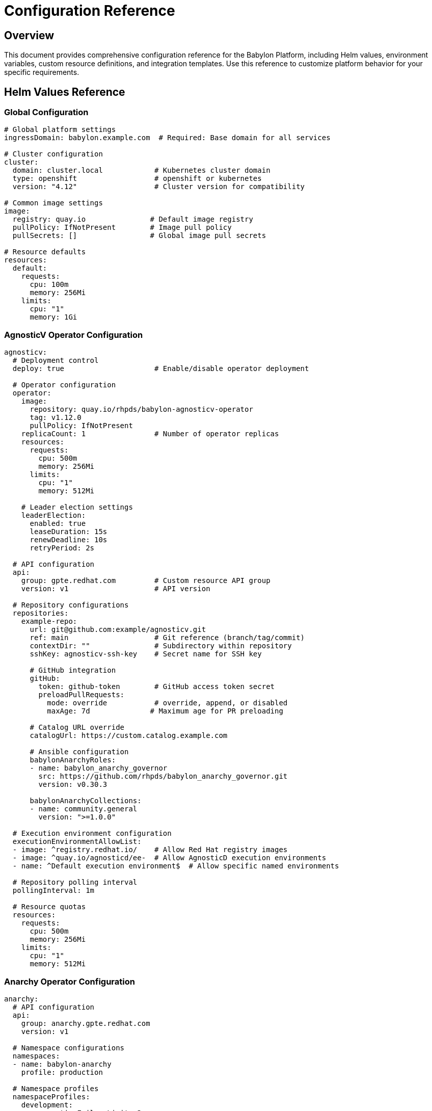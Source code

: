 = Configuration Reference

== Overview

This document provides comprehensive configuration reference for the Babylon Platform, including Helm values, environment variables, custom resource definitions, and integration templates. Use this reference to customize platform behavior for your specific requirements.

== Helm Values Reference

=== Global Configuration

```yaml
# Global platform settings
ingressDomain: babylon.example.com  # Required: Base domain for all services

# Cluster configuration
cluster:
  domain: cluster.local            # Kubernetes cluster domain
  type: openshift                  # openshift or kubernetes
  version: "4.12"                  # Cluster version for compatibility

# Common image settings
image:
  registry: quay.io               # Default image registry
  pullPolicy: IfNotPresent        # Image pull policy
  pullSecrets: []                 # Global image pull secrets

# Resource defaults
resources:
  default:
    requests:
      cpu: 100m
      memory: 256Mi
    limits:
      cpu: "1"
      memory: 1Gi
```

=== AgnosticV Operator Configuration

```yaml
agnosticv:
  # Deployment control
  deploy: true                     # Enable/disable operator deployment

  # Operator configuration
  operator:
    image:
      repository: quay.io/rhpds/babylon-agnosticv-operator
      tag: v1.12.0
      pullPolicy: IfNotPresent
    replicaCount: 1                # Number of operator replicas
    resources:
      requests:
        cpu: 500m
        memory: 256Mi
      limits:
        cpu: "1"
        memory: 512Mi

    # Leader election settings
    leaderElection:
      enabled: true
      leaseDuration: 15s
      renewDeadline: 10s
      retryPeriod: 2s

  # API configuration
  api:
    group: gpte.redhat.com         # Custom resource API group
    version: v1                    # API version

  # Repository configurations
  repositories:
    example-repo:
      url: git@github.com:example/agnosticv.git
      ref: main                    # Git reference (branch/tag/commit)
      contextDir: ""               # Subdirectory within repository
      sshKey: agnosticv-ssh-key    # Secret name for SSH key

      # GitHub integration
      gitHub:
        token: github-token        # GitHub access token secret
        preloadPullRequests:
          mode: override           # override, append, or disabled
          maxAge: 7d              # Maximum age for PR preloading

      # Catalog URL override
      catalogUrl: https://custom.catalog.example.com

      # Ansible configuration
      babylonAnarchyRoles:
      - name: babylon_anarchy_governor
        src: https://github.com/rhpds/babylon_anarchy_governor.git
        version: v0.30.3

      babylonAnarchyCollections:
      - name: community.general
        version: ">=1.0.0"

  # Execution environment configuration
  executionEnvironmentAllowList:
  - image: ^registry.redhat.io/    # Allow Red Hat registry images
  - image: ^quay.io/agnosticd/ee-  # Allow AgnosticD execution environments
  - name: ^Default execution environment$  # Allow specific named environments

  # Repository polling interval
  pollingInterval: 1m

  # Resource quotas
  resources:
    requests:
      cpu: 500m
      memory: 256Mi
    limits:
      cpu: "1"
      memory: 512Mi
```

=== Anarchy Operator Configuration

```yaml
anarchy:
  # API configuration
  api:
    group: anarchy.gpte.redhat.com
    version: v1

  # Namespace configurations
  namespaces:
  - name: babylon-anarchy
    profile: production

  # Namespace profiles
  namespaceProfiles:
    development:
      consecutiveFailureLimit: 3
      maxReplicas: 3
      minReplicas: 1
      resources:
        requests:
          cpu: 250m
          memory: 256Mi
        limits:
          cpu: 500m
          memory: 512Mi
      runLimit: 50
      scaleUpDelay: 2m
      scaleUpThreshold: 5
      scalingCheckInterval: 30s

    production:
      consecutiveFailureLimit: 10
      maxReplicas: 10
      minReplicas: 1
      resources:
        requests:
          cpu: 500m
          memory: 512Mi
        limits:
          cpu: "1"
          memory: "1Gi"
      runLimit: 500
      scaleUpDelay: 5m
      scaleUpThreshold: 15
      scalingCheckInterval: 1m

  # Ansible roles configuration
  ansibleRoles:
    pre: []                        # Roles to install before main roles
    sources:
      babylon_anarchy_governor:
        src: https://github.com/rhpds/babylon_anarchy_governor.git
        version: v0.30.3
    post: []                       # Roles to install after main roles
```

=== Catalog Configuration

```yaml
catalog:
  # API configuration
  api:
    group: babylon.gpte.redhat.com
    version: v1

  # Default values for all catalog interfaces
  defaults:
    # API configuration
    api:
      image:
        repository: quay.io/redhat-gpte/babylon-catalog-api
        tag: v1.1.1
        pullPolicy: IfNotPresent
      loggingLevel: INFO
      replicaCount: 1
      resources:
        requests:
          cpu: 500m
          memory: "2Gi"
        limits:
          cpu: "2"
          memory: "2Gi"
      responseCacheCleanInterval: 60  # Seconds

    # OAuth proxy configuration
    oauthProxy:
      image:
        repository: registry.redhat.io/openshift4/ose-oauth-proxy
        tag: v4.12
        pullPolicy: Always
      replicaCount: 1
      resources:
        requests:
          cpu: 100m
          memory: 256Mi
        limits:
          cpu: "1"
          memory: 256Mi

    # Redis cache configuration
    redis:
      image:
        repository: registry.redhat.io/rhel9/redis-6
        tag: 1-124
        pullPolicy: IfNotPresent
      resources:
        requests:
          cpu: 100m
          memory: 256Mi
        limits:
          cpu: "1"
          memory: 256Mi
      # Persistence configuration
      persistence:
        enabled: true
        size: 1Gi
        storageClass: ""

    # Route configuration
    route:
      certManager:
        enable: false              # Use cert-manager for TLS
      certUtilsOperator:
        enable: false              # Use cert-utils-operator
      redirectToStatus: false      # Redirect to status page
      tls:
        termination: edge          # edge, passthrough, or reencrypt
        insecureEdgeTerminationPolicy: Redirect

    # UI configuration
    ui:
      image:
        repository: quay.io/redhat-gpte/babylon-catalog-ui
        tag: v0.33.17
        pullPolicy: IfNotPresent
      replicaCount: 1
      resources:
        requests:
          cpu: 100m
          memory: 256Mi
        limits:
          cpu: "1"
          memory: 256Mi

    # Status page configuration
    status:
      image:
        repository: quay.io/redhat-gpte/babylon-catalog-status
        tag: v1.0.5
        pullPolicy: IfNotPresent
      replicaCount: 1
      resources:
        requests:
          cpu: 100m
          memory: 256Mi
        limits:
          cpu: "1"
          memory: 256Mi

    # Default interface name
    interfaceName: rhpds

  # Interface-specific configurations
  interfaces:
    babylon-catalog-rhpds:
      route:
        host: catalog.babylon.example.com
      ui:
        branding:
          title: "Red Hat Product Demo System"
          logo: /assets/images/redhat-logo.svg

    babylon-catalog-partners:
      route:
        host: partners.babylon.example.com
      ui:
        branding:
          title: "Partner Demo Environment"
          logo: /assets/images/partner-logo.svg
      api:
        loggingLevel: DEBUG
```

=== Workshop Manager Configuration

```yaml
workshopManager:
  # Deployment control
  deploy: true

  # API configuration
  api:
    group: babylon.gpte.redhat.com
    version: v1

  # Image configuration
  image:
    repository: quay.io/rhpds/babylon-workshop-manager
    tag: v0.9.3
    pullPolicy: IfNotPresent

  # Namespace configuration
  namespace:
    create: true
    name: babylon-workshop-manager

  # Resource configuration
  resources:
    requests:
      cpu: 200m
      memory: 1Gi
    limits:
      cpu: "1"
      memory: 1Gi

  # Scaling configuration
  replicaCount: 1

  # Workshop configuration
  defaultWorkshopSettings:
    maxParticipants: 100           # Default maximum participants
    defaultLifespan: 8h           # Default workshop lifespan
    maxLifespan: 24h              # Maximum allowed lifespan
    provisionConcurrency: 10      # Maximum concurrent provisions
    startDelay: 10                # Seconds between provision starts

  # User assignment configuration
  userAssignment:
    emailValidation: true         # Validate email addresses
    requireUniqueEmails: true     # Prevent duplicate email assignments
    autoAssignment: true          # Enable automatic user assignment
```

=== Admin API Configuration

```yaml
admin:
  # Deployment control
  deploy: true

  # Namespace configuration
  namespace:
    create: true
    name: babylon-admin

  # Image configuration
  image:
    repository: quay.io/redhat-gpte/babylon-admin
    tag: v1.0.8
    pullPolicy: IfNotPresent

  # Scaling configuration
  replicaCount: 1

  # Resource configuration
  resources:
    requests:
      cpu: 100m
      memory: 256Mi
    limits:
      cpu: "1"
      memory: 256Mi

  # Database configuration
  db:
    deploy: false                 # Deploy in-cluster database
    secretName: database          # Secret with database credentials

    # In-cluster database settings (if deploy: true)
    postgres:
      image:
        repository: postgres
        tag: "13"
      persistence:
        size: 10Gi
        storageClass: ""
      resources:
        requests:
          cpu: 250m
          memory: 512Mi
        limits:
          cpu: "1"
          memory: 1Gi

  # ServiceNow integration
  servicenow:
    deploy: true
    workshopFormId: b48fe3cc870b2d508a51bbbf8bbb3576
    secretName: servicenow         # Secret with ServiceNow credentials

  # Route configuration
  route:
    host: admin.babylon.example.com
    tls:
      termination: edge
```

=== Ratings API Configuration

```yaml
ratings:
  # Deployment control
  deploy: true

  # Namespace configuration
  namespace:
    create: true
    name: babylon-ratings

  # Scaling configuration
  replicaCount: 2

  # Image configuration
  image:
    repository: quay.io/redhat-gpte/babylon-ratings
    tag: v1.0.11
    pullPolicy: Always

  # Resource configuration
  resources:
    requests:
      cpu: 100m
      memory: 256Mi
    limits:
      cpu: "1"
      memory: 256Mi

  # Database configuration
  db:
    secretName: ratings-db        # Secret with database credentials
    bitwardenSecret: reporting_database  # Bitwarden secret reference

  # Babylon integration
  babylon:
    domain: babylon.gpte.redhat.com

  # Route configuration
  route:
    host: ratings.babylon.example.com
```

=== Notifier Configuration

```yaml
notifier:
  # Deployment control
  deploy: false                   # Disabled by default

  # Image configuration
  image:
    repository: quay.io/rhpds/babylon-notifier
    tag: v0.9.1
    pullPolicy: IfNotPresent

  # Namespace configuration
  namespace:
    create: true
    name: babylon-notifier

  # Resource configuration
  resources:
    requests:
      cpu: 100m
      memory: 640Mi
    limits:
      cpu: "1"
      memory: 640Mi

  # Redis configuration
  redis:
    image:
      repository: registry.redhat.io/rhel9/redis-6
      tag: 1-124
      pullPolicy: IfNotPresent
    resources:
      requests:
        cpu: 100m
        memory: 256Mi
      limits:
        cpu: "1"
        memory: 256Mi

    # Persistence configuration
    persistence:
      enabled: true
      size: 1Gi
      storageClass: ""

    # Redis password
    password: ""                  # Leave empty to auto-generate

  # SMTP configuration
  smtp:
    host: smtp.example.com
    port: 587
    tls: true
    username: noreply@example.com
    password: ""                  # Set via secret
    from: "Red Hat Demo Platform <noreply@example.com>"
    sender: "Red Hat Demo Platform"

  # Email templates
  templates:
    provisionStarted:
      subject: "Your lab environment is being provisioned"
      enabled: true
    provisionCompleted:
      subject: "Your lab environment is ready"
      enabled: true
    provisionFailed:
      subject: "Lab environment provisioning failed"
      enabled: true
    workshopReminder:
      subject: "Workshop reminder: {{workshop.displayName}}"
      enabled: false

  # Notification rules
  rules:
    - name: provision-notifications
      events:
      - resourceclaim.status.phase
      conditions:
      - field: status.phase
        operator: in
        values: [Provisioning, Ready, Failed]
      template: provision-{{status.phase | lower}}
```

=== Cost Tracker Configuration

```yaml
costTracker:
  # Deployment control
  deploy: false                   # Disabled by default

  # Image configuration
  image:
    repository: quay.io/rhpds/babylon-cost-tracker
    tag: v0.5.2
    pullPolicy: IfNotPresent

  # Namespace configuration
  namespace:
    create: true
    name: babylon-cost-tracker

  # Resource configuration
  resources:
    requests:
      cpu: 100m
      memory: 256Mi
    limits:
      cpu: "1"
      memory: 512Mi

  # AWS configuration
  aws:
    secretName: aws-credentials   # Secret with AWS credentials
    regions:                      # AWS regions to monitor
    - us-east-1
    - us-west-2
    - eu-west-1

    # Cost allocation tags
    tags:
    - babylon.gpte.redhat.com/guid
    - babylon.gpte.redhat.com/user
    - kubernetes.io/cluster/

  # Sync configuration
  sync:
    interval: 1h                  # Cost data sync interval
    retention: 90d                # How long to retain cost data

  # Reporting configuration
  reporting:
    enabled: true
    interval: 24h                 # Report generation interval
    recipients:
    - admin@example.com
```

=== Lab UI Manager Configuration

```yaml
labUIManager:
  # Deployment control
  deploy: true

  # Image configuration
  image:
    repository: quay.io/rhpds/babylon-lab-ui-manager
    tag: v0.8.1
    pullPolicy: IfNotPresent

  # Namespace configuration
  namespace:
    create: true
    name: babylon-lab-ui-manager

  # Resource configuration
  resources:
    requests:
      cpu: 100m
      memory: 256Mi
    limits:
      cpu: "1"
      memory: 512Mi

  # Bookbag configuration
  bookbag:
    image:
      repository: quay.io/redhat-gpte/bookbag
      tag: latest
      pullPolicy: Always

    # Default bookbag settings
    defaults:
      vars:
        cluster_subdomain: apps.cluster.example.com
        console_url: https://console-openshift-console.apps.cluster.example.com
        api_url: https://api.cluster.example.com:6443

      # Resource limits for bookbag pods
      resources:
        requests:
          cpu: 250m
          memory: 512Mi
        limits:
          cpu: "1"
          memory: 1Gi
```

== Environment Variables Reference

=== Common Environment Variables

All components support these common environment variables:

```bash
# Kubernetes API configuration
KUBECONFIG=/var/run/secrets/kubernetes.io/serviceaccount/config
KUBERNETES_SERVICE_HOST=kubernetes.default.svc
KUBERNETES_SERVICE_PORT=443

# Component identification
COMPONENT_NAME=agnosticv-operator
NAMESPACE=babylon-config
POD_NAME=${HOSTNAME}
NODE_NAME=${NODE_NAME}

# Logging configuration
LOG_LEVEL=INFO                    # DEBUG, INFO, WARNING, ERROR
LOG_FORMAT=json                   # json, text
LOG_STRUCTURED=true               # Enable structured logging

# Metrics configuration
METRICS_PORT=8080                 # Prometheus metrics port
METRICS_PATH=/metrics             # Metrics endpoint path

# Health check configuration
HEALTH_PORT=8080                  # Health check port
LIVENESS_PATH=/health/live        # Liveness probe path
READINESS_PATH=/health/ready      # Readiness probe path
```

=== AgnosticV Operator Environment Variables

```bash
# API group configuration
AGNOSTICV_API_GROUP=gpte.redhat.com
AGNOSTICV_VERSION=v1
CATALOG_API_GROUP=babylon.gpte.redhat.com
CATALOG_VERSION=v1

# External system configuration
ANARCHY_API_GROUP=anarchy.gpte.redhat.com
ANARCHY_VERSION=v1
RESOURCE_BROKER_API_GROUP=poolboy.gpte.redhat.com
RESOURCE_BROKER_VERSION=v1
RESOURCE_BROKER_NAMESPACE=poolboy

# Repository configuration
POLLING_INTERVAL=1m               # Repository polling interval
GIT_SSH_COMMAND="ssh -i /path/to/key -o StrictHostKeyChecking=no"

# Execution environment configuration
EXECUTION_ENVIRONMENT_ALLOW_LIST='[{"image": "^registry.redhat.io/"}, ...]'
DEFAULT_EXECUTION_ENVIRONMENT=Default execution environment

# GitHub integration
GITHUB_API_BASE_URL=https://api.github.com
GITHUB_WEBHOOK_SECRET=""          # Webhook secret for validation
```

=== Catalog API Environment Variables

```bash
# Babylon configuration
BABYLON_NAMESPACE=babylon-catalog-rhpds
ENVIRONMENT=production            # development, staging, production
INTERFACE_NAME=rhpds             # Interface identifier

# Database configuration (if applicable)
DB_HOSTNAME=postgres.example.com
DB_PORT=5432
DB_USERNAME=catalog
DB_PASSWORD=""                    # Set via secret
DB_NAME=catalog
DB_SSL_MODE=require

# Redis configuration
REDIS_HOST=redis.babylon-catalog.svc.cluster.local
REDIS_PORT=6379
REDIS_PASSWORD=""                 # Set via secret
REDIS_DB=0

# Response caching
CACHE_TTL=300                     # Cache TTL in seconds
CACHE_MAX_SIZE=1000              # Maximum cache entries

# Rate limiting
RATE_LIMIT_REQUESTS=1000         # Requests per window
RATE_LIMIT_WINDOW=3600           # Window size in seconds
```

=== Workshop Manager Environment Variables

```bash
# Babylon domain configuration
BABYLON_DOMAIN=babylon.gpte.redhat.com
BABYLON_API_VERSION=v1

# Workshop configuration
DEFAULT_LIFESPAN=8h              # Default workshop lifespan
MAX_LIFESPAN=24h                 # Maximum workshop lifespan
PROVISION_CONCURRENCY=10         # Max concurrent provisions
START_DELAY=10                   # Seconds between provision starts

# User assignment configuration
EMAIL_VALIDATION=true            # Validate email addresses
REQUIRE_UNIQUE_EMAILS=true       # Prevent duplicate emails
AUTO_ASSIGNMENT=true             # Enable auto-assignment

# Kopf configuration
KOPF_OPTIONS="--log-format=json"
KOPF_PEERING=babylon-workshop-manager
```

== Custom Resource Definitions (CRDs)

=== CatalogItem Specification

```yaml
apiVersion: babylon.gpte.redhat.com/v1
kind: CatalogItem
metadata:
  name: openshift-workshop
  namespace: babylon-catalog-rhpds
  labels:
    babylon.gpte.redhat.com/category: workshops
    babylon.gpte.redhat.com/provider: redhat
spec:
  # Display information
  displayName: "OpenShift Container Platform Workshop"
  description: "Hands-on OpenShift workshop environment"
  icon: "data:image/svg+xml;base64,..."

  # Categorization
  category: workshops
  keywords:
  - openshift
  - containers
  - kubernetes

  # Runtime information
  runtime: 4h                     # Expected runtime
  bookbag: true                   # Includes lab guide
  multiuser: false                # Single-user environment

  # Resource requirements
  quota:
    cpu: "8"
    memory: 16Gi
    storage: 100Gi

  # Parameters
  parameters:
  - name: user_count
    displayName: "Number of Users"
    description: "Number of workshop participants"
    type: integer
    default: 1
    minimum: 1
    maximum: 50
    required: true

  - name: openshift_version
    displayName: "OpenShift Version"
    description: "OpenShift cluster version"
    type: string
    default: "4.12"
    enum:
    - "4.10"
    - "4.11"
    - "4.12"
    required: true

  # Resource templates
  resources:
  - name: openshift-cluster
    template:
      apiVersion: poolboy.gpte.redhat.com/v1
      kind: ResourceClaim
      spec:
        resources:
        - provider:
            apiVersion: poolboy.gpte.redhat.com/v1
            kind: ResourceProvider
            name: openshift-cnv
            namespace: poolboy
          template:
            spec:
              vars:
                user_count: "{{ user_count | default(1) }}"
                openshift_version: "{{ openshift_version | default('4.12') }}"
                aws_region: us-east-1

status:
  # Availability status
  phase: Ready                    # Pending, Ready, Failed, Deprecated

  # Usage statistics
  usage:
    totalOrders: 42
    successfulOrders: 40
    failedOrders: 2
    averageProvisionTime: 1200    # Seconds

  # Conditions
  conditions:
  - type: Ready
    status: "True"
    lastTransitionTime: "2023-01-01T12:00:00Z"
    reason: ValidationSuccessful
    message: "CatalogItem is ready for use"
```

=== Workshop Specification

```yaml
apiVersion: babylon.gpte.redhat.com/v1
kind: Workshop
metadata:
  name: openshift-fundamentals
  namespace: user-instructor
spec:
  # Display information
  displayName: "OpenShift Fundamentals Workshop"
  description: "Introduction to OpenShift for developers"

  # Access control
  accessPassword: "workshop123"   # Optional password protection
  openRegistration: true          # Allow self-registration

  # Workshop configuration
  multiuserServices: false        # Workshop uses individual environments
  provisionDisabled: false        # Allow provisioning new environments

  # Participant configuration
  userAssignments:
  - assignment:
      email: participant1@example.com
    userName: user1
  - assignment:
      email: participant2@example.com
    userName: user2

  # Lab user interface
  labUserInterface:
    redirect: true                # Auto-redirect to lab interface

  # Lifespan configuration
  lifespan:
    start: "2023-06-01T09:00:00Z"
    end: "2023-06-01T17:00:00Z"
    maximum: 8h                   # Maximum allowed extension
    relativeMaximum: 24h          # Maximum relative to current time

  # Action schedule
  actionSchedule:
    start: "2023-06-01T08:00:00Z" # When to start environments
    stop: "2023-06-01T18:00:00Z"  # When to stop environments

status:
  # User count summary
  userCount:
    total: 20
    assigned: 18
    available: 2

  # Provision summary
  provisionCount:
    ordered: 20
    provisioning: 2
    completed: 16
    failed: 2

  # User assignments
  userAssignments:
    user1:
      assignment:
        email: participant1@example.com
      resourceClaimName: workshop-user1
      labUserInterface:
        url: https://bookbag-user1.apps.cluster.example.com
```

=== WorkshopProvision Specification

```yaml
apiVersion: babylon.gpte.redhat.com/v1
kind: WorkshopProvision
metadata:
  name: openshift-workshop-provision
  namespace: user-instructor
spec:
  # Workshop reference
  workshopName: openshift-fundamentals

  # Catalog item reference
  catalogItem:
    name: openshift-workshop
    namespace: babylon-catalog-rhpds

  # Provisioning configuration
  count: 20                       # Number of environments to provision
  concurrency: 5                  # Maximum concurrent provisions
  startDelay: 30                  # Seconds between provisions

  # Resource pools
  enableResourcePools: true       # Use pre-provisioned pools

  # Lifespan configuration
  lifespan:
    start: "2023-06-01T08:00:00Z"
    end: "2023-06-01T18:00:00Z"

  # Parameters for catalog item
  parameters:
    openshift_version: "4.12"
    user_count: 1                 # Per-environment user count
    aws_region: us-east-1

  # Auto-detach configuration
  autoDetach:
    when: >-
      ansible_job_id is defined and
      (
        anarchy_subject.status.towerJobs[ansible_job_id].status == "successful"
        or anarchy_subject.status.towerJobs[ansible_job_id].status == "failed"
      )

status:
  # Provision progress
  provisions:
    requested: 20
    successful: 18
    failed: 2
    pending: 0

  # Resource claims
  resourceClaims:
  - name: workshop-provision-001
    status: Ready
    userName: user001
  - name: workshop-provision-002
    status: Failed
    userName: user002
```

== Integration Templates

=== Ansible Tower/AAP Integration

```yaml
# Tower credentials secret
apiVersion: v1
kind: Secret
metadata:
  name: babylon-tower
  namespace: anarchy-operator
type: Opaque
stringData:
  hostname: tower.example.com
  user: babylon-automation
  password: secure-password
  verify_ssl: "true"
---
# Tower project configuration
apiVersion: anarchy.gpte.redhat.com/v1
kind: AnarchyGovernor
metadata:
  name: babylon-tower-governor
spec:
  ansibleGalaxyRequirements:
  - name: ansible.tower
    version: ">=3.8.0"

  vars:
    tower_hostname: "{{ ansible_tower.hostname }}"
    tower_username: "{{ ansible_tower.user }}"
    tower_password: "{{ ansible_tower.password }}"
    tower_verify_ssl: "{{ ansible_tower.verify_ssl | default(true) | bool }}"

  actions:
    provision:
      playbooks:
      - provision.yaml
    destroy:
      playbooks:
      - destroy.yaml
```

=== AWS Integration

```yaml
# AWS credentials secret
apiVersion: v1
kind: Secret
metadata:
  name: aws-credentials
  namespace: anarchy-operator
type: Opaque
stringData:
  aws_access_key_id: AKIAIOSFODNN7EXAMPLE
  aws_secret_access_key: wJalrXUtnFEMI/K7MDENG/bPxRfiCYEXAMPLEKEY
  aws_default_region: us-east-1
---
# Cost allocation tags
apiVersion: v1
kind: ConfigMap
metadata:
  name: aws-cost-allocation-tags
  namespace: babylon-cost-tracker
data:
  tags.yaml: |
    required_tags:
    - babylon.gpte.redhat.com/guid
    - babylon.gpte.redhat.com/user
    - babylon.gpte.redhat.com/purpose

    optional_tags:
    - project
    - cost-center
    - environment

    default_values:
      purpose: training
      environment: temporary
```

=== LDAP Integration

```yaml
# LDAP integration for OpenShift OAuth
apiVersion: config.openshift.io/v1
kind: OAuth
metadata:
  name: cluster
spec:
  identityProviders:
  - name: babylon-ldap
    type: LDAP
    ldap:
      url: ldaps://ldap.example.com:636
      bindDN: uid=babylon-svc,ou=services,dc=example,dc=com
      bindPassword:
        name: ldap-bind-password
      insecure: false
      ca:
        name: ldap-ca-bundle
      attributes:
        id:
        - dn
        preferredUsername:
        - uid
        name:
        - cn
        email:
        - mail
---
# Group sync configuration
apiVersion: v1
kind: ConfigMap
metadata:
  name: ldap-group-sync
data:
  sync.yaml: |
    kind: LDAPSyncConfig
    apiVersion: v1
    url: ldaps://ldap.example.com:636
    bindDN: uid=babylon-svc,ou=services,dc=example,dc=com
    bindPassword:
      file: /etc/ldap-secret/bindPassword
    insecure: false
    ca: /etc/ldap-ca/ca.crt

    groupUIDNameMapping:
      "cn=babylon-admin,ou=groups,dc=example,dc=com": babylon-admin
      "cn=babylon-instructor,ou=groups,dc=example,dc=com": babylon-instructor
      "cn=babylon-user,ou=groups,dc=example,dc=com": babylon-user
```

This comprehensive configuration reference provides the necessary information to customize and operate the Babylon Platform according to your organization's specific requirements and infrastructure constraints.